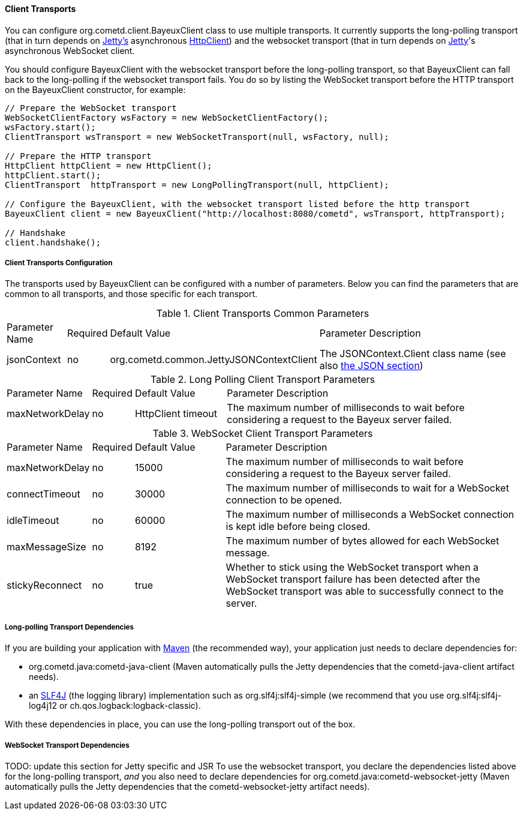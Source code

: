 
[[_java_client_transports]]
==== Client Transports

You can configure +org.cometd.client.BayeuxClient+ class to use multiple transports.
It currently supports the +long-polling+ transport (that in turn depends on
http://eclipse.org/jetty[Jetty's] asynchronous
http://wiki.eclipse.org/Jetty/Tutorial/HttpClient[HttpClient]) and the +websocket+
transport (that in turn depends on http://eclipse.org/jetty[Jetty]'s asynchronous
WebSocket client.

You should configure +BayeuxClient+ with the +websocket+ transport before the
+long-polling+ transport, so that +BayeuxClient+ can fall back to the +long-polling+
if the +websocket+ transport fails.
You do so by listing the WebSocket transport before the HTTP transport on the
+BayeuxClient+ constructor, for example:

====
[source,java]
----
// Prepare the WebSocket transport
WebSocketClientFactory wsFactory = new WebSocketClientFactory();
wsFactory.start();
ClientTransport wsTransport = new WebSocketTransport(null, wsFactory, null);

// Prepare the HTTP transport
HttpClient httpClient = new HttpClient();
httpClient.start();
ClientTransport  httpTransport = new LongPollingTransport(null, httpClient);

// Configure the BayeuxClient, with the websocket transport listed before the http transport
BayeuxClient client = new BayeuxClient("http://localhost:8080/cometd", wsTransport, httpTransport);

// Handshake
client.handshake();
----
====

===== Client Transports Configuration

The transports used by +BayeuxClient+ can be configured with a number of parameters.
Below you can find the parameters that are common to all transports, and those specific
for each transport.

.Client Transports Common Parameters
[cols="^2,^1,^3,<10"]
|===
| Parameter Name
| Required
| Default Value
| Parameter Description

| jsonContext
| no
| +org.cometd.common.JettyJSONContextClient+
| The +JSONContext.Client+ class name (see also <<_java_json,the JSON section>>)
|===

.Long Polling Client Transport Parameters
[cols="^2,^1,^3,<10"]
|===
| Parameter Name
| Required
| Default Value
| Parameter Description

| maxNetworkDelay
| no
| +HttpClient+ timeout
| The maximum number of milliseconds to wait before considering a request to the Bayeux server failed.
|===

.WebSocket Client Transport Parameters
[cols="^2,^1,^3,<10"]
|===
| Parameter Name
| Required
| Default Value
| Parameter Description

| maxNetworkDelay
| no
| 15000
| The maximum number of milliseconds to wait before considering a request to the Bayeux server failed.

| connectTimeout
| no
| 30000
| The maximum number of milliseconds to wait for a WebSocket connection to be opened.

| idleTimeout
| no
| 60000
| The maximum number of milliseconds a WebSocket connection is kept idle before being closed.

| maxMessageSize
| no
| 8192
| The maximum number of bytes allowed for each WebSocket message.

| stickyReconnect
| no
| true
| Whether to stick using the WebSocket transport when a WebSocket transport
  failure has been detected after the WebSocket transport was able to successfully
  connect to the server.
|===

===== Long-polling Transport Dependencies

If you are building your application with http://maven.apache.org[Maven]
(the recommended way), your application just needs to declare dependencies for:

* +org.cometd.java:cometd-java-client+ (Maven automatically pulls the Jetty
  dependencies that the +cometd-java-client+ artifact needs).
* an http://slf4j.org[SLF4J] (the logging library) implementation such as
  +org.slf4j:slf4j-simple+ (we recommend that you use +org.slf4j:slf4j-log4j12+
  or +ch.qos.logback:logback-classic+).

With these dependencies in place, you can use the +long-polling+ transport out of the box.

===== WebSocket Transport Dependencies

TODO: update this section for Jetty specific and JSR
To use the +websocket+ transport, you declare the dependencies listed above for
the +long-polling+ transport, _and_ you also need to declare dependencies for
+org.cometd.java:cometd-websocket-jetty+ (Maven automatically pulls the Jetty
dependencies that the +cometd-websocket-jetty+ artifact needs).
